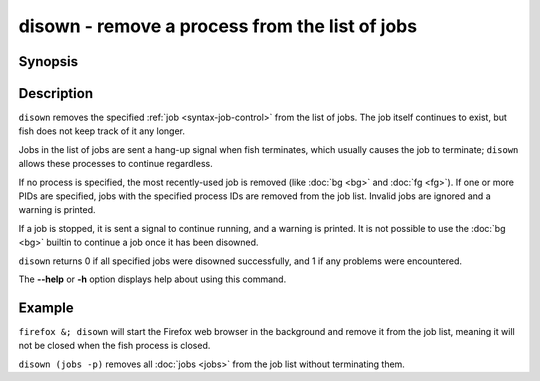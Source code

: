 .. SPDX-FileCopyrightText: © 2017 fish-shell contributors
..
.. SPDX-License-Identifier: GPL-2.0-only

.. _cmd-disown:

disown - remove a process from the list of jobs
===============================================

Synopsis
--------

.. synopsis::

    disown [PID ...]

Description
-----------

``disown`` removes the specified :ref:`job <syntax-job-control>` from the list of jobs. The job itself continues to exist, but fish does not keep track of it any longer.

Jobs in the list of jobs are sent a hang-up signal when fish terminates, which usually causes the job to terminate; ``disown`` allows these processes to continue regardless.

If no process is specified, the most recently-used job is removed (like :doc:`bg <bg>` and :doc:`fg <fg>`).  If one or more PIDs are specified, jobs with the specified process IDs are removed from the job list. Invalid jobs are ignored and a warning is printed.

If a job is stopped, it is sent a signal to continue running, and a warning is printed. It is not possible to use the :doc:`bg <bg>` builtin to continue a job once it has been disowned.

``disown`` returns 0 if all specified jobs were disowned successfully, and 1 if any problems were encountered.

The **--help** or **-h** option displays help about using this command.

Example
-------

``firefox &; disown`` will start the Firefox web browser in the background and remove it from the job list, meaning it will not be closed when the fish process is closed.

``disown (jobs -p)`` removes all :doc:`jobs <jobs>` from the job list without terminating them.
